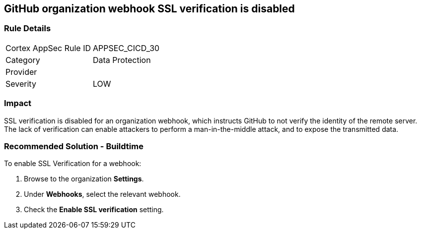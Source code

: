 == GitHub organization webhook SSL verification is disabled

=== Rule Details

[cols="1,2"]
|===
|Cortex AppSec Rule ID |APPSEC_CICD_30
|Category |Data Protection
|Provider |
|Severity |LOW
|===
 

=== Impact
SSL verification is disabled for an organization webhook, which instructs GitHub to not verify the identity of the remote server.
The lack of verification can enable attackers to perform a man-in-the-middle attack, and to expose the transmitted data.

=== Recommended Solution - Buildtime

To enable SSL Verification for a webhook:
 
. Browse to the organization **Settings**.
. Under **Webhooks**, select the relevant webhook.
. Check the **Enable SSL verification** setting.


